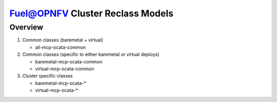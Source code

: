 .. This work is licensed under a Creative Commons Attribution 4.0 International License.
.. http://creativecommons.org/licenses/by/4.0
.. (c) 2017 Mirantis Inc., Enea AB and others.

Fuel@OPNFV Cluster Reclass Models
=================================

Overview
--------

#. Common classes (baremetal + virtual)

   - all-mcp-ocata-common

#. Common classes (specific to either baremetal or virtual deploys)

   - baremetal-mcp-ocata-common
   - virtual-mcp-ocata-common

#. Cluster specific classes

   - baremetal-mcp-ocata-*
   - virtual-mcp-ocata-*
